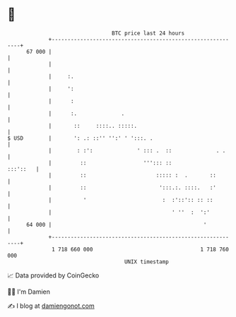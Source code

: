 * 👋

#+begin_example
                                    BTC price last 24 hours                    
                +------------------------------------------------------------+ 
         67 000 |                                                            | 
                |                                                            | 
                |     :.                                                     | 
                |     ':                                                     | 
                |      :                                                     | 
                |      :.              .                                     | 
                |       ::     ::::.. :::::.                                 | 
   $ USD        |       ': .: ::'' '':' ' ':::. .                            | 
                |        : :':              ' ::: .  ::              . .     | 
                |         ::                  '''::: ::             :::'::   | 
                |         ::                      ::::: :  .       ::        | 
                |         ::                       ':::.:. ::::.   :'        | 
                |          '                        :  :'::':: :: ::         | 
                |                                      ' ''  :  ':'          | 
         64 000 |                                                '           | 
                +------------------------------------------------------------+ 
                 1 718 660 000                                  1 718 760 000  
                                        UNIX timestamp                         
#+end_example
📈 Data provided by CoinGecko

🧑‍💻 I'm Damien

✍️ I blog at [[https://www.damiengonot.com][damiengonot.com]]
